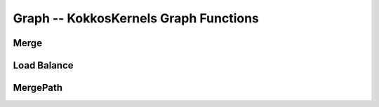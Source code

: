 Graph -- KokkosKernels Graph Functions
======================================

Merge
---------


Load Balance
---------


MergePath
---------


